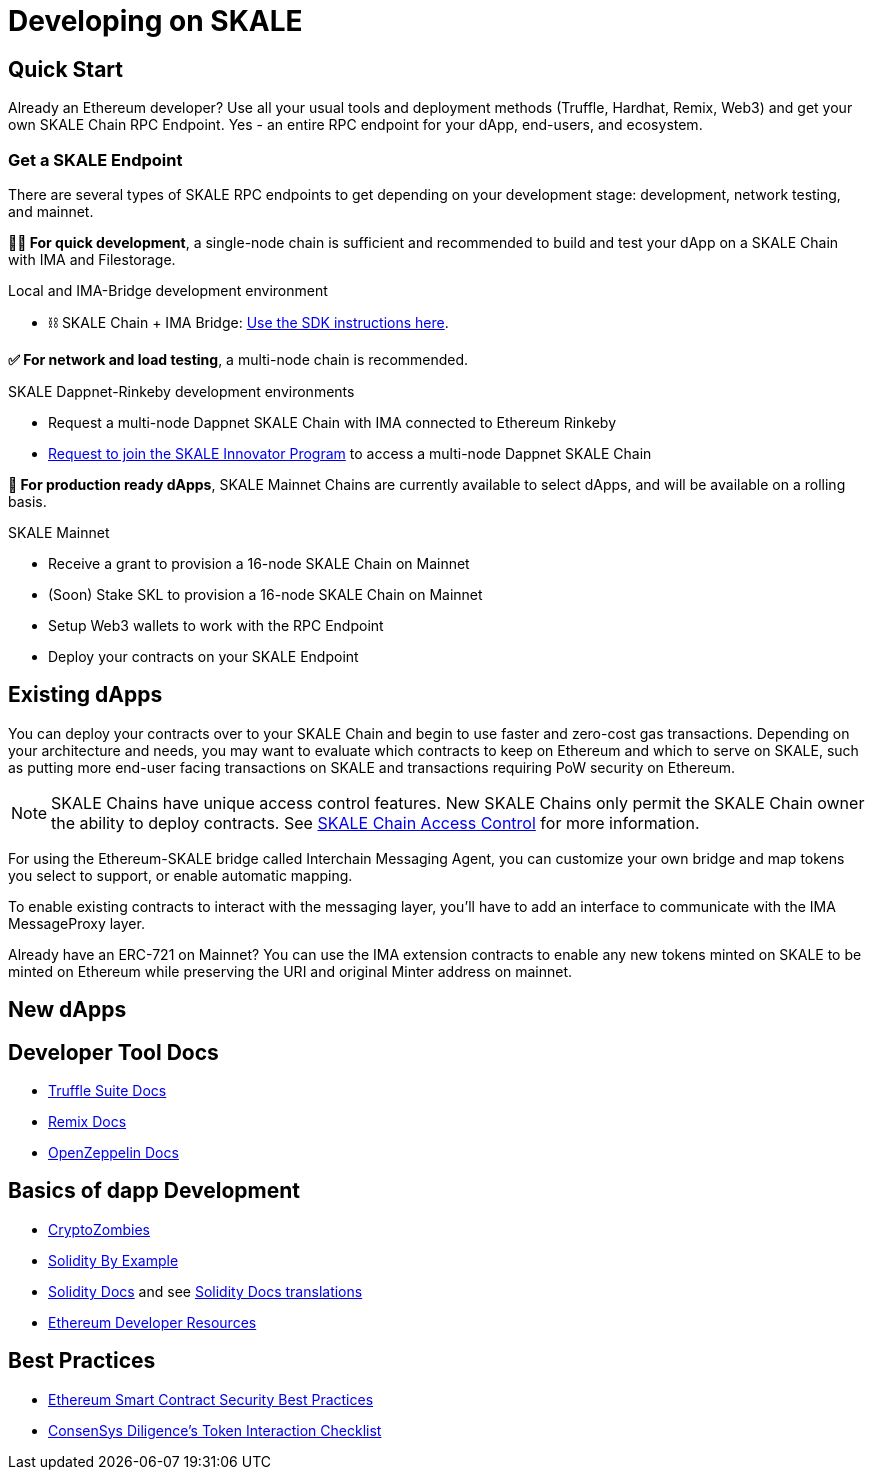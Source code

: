 = Developing on SKALE

== Quick Start

Already an Ethereum developer? Use all your usual tools and deployment methods (Truffle, Hardhat, Remix, Web3) and get your own SKALE Chain RPC Endpoint. Yes - an entire RPC endpoint for your dApp, end-users, and ecosystem.

=== Get a SKALE Endpoint

There are several types of SKALE RPC endpoints to get depending on your development stage: development, network testing, and mainnet.

**🧑‍💻 For quick development**, a single-node chain is sufficient and recommended to build and test your dApp on a SKALE Chain with IMA and Filestorage. 

.Local and IMA-Bridge development environment
* ⛓ SKALE Chain + IMA Bridge: xref:ima-sdk.adoc[Use the SDK instructions here].

**✅ For network and load testing**, a multi-node chain is recommended.

.SKALE Dappnet-Rinkeby development environments
* Request a multi-node Dappnet SKALE Chain with IMA connected to Ethereum Rinkeby
* https://skale.network/innovators-signup[Request to join the SKALE Innovator Program] to access a multi-node Dappnet SKALE Chain

**🚀 For production ready dApps**, SKALE Mainnet Chains are currently available to select dApps, and will be available on a rolling basis.

.SKALE Mainnet
* Receive a grant to provision a 16-node SKALE Chain on Mainnet
* (Soon) Stake SKL to provision a 16-node SKALE Chain on Mainnet

* Setup Web3 wallets to work with the RPC Endpoint

* Deploy your contracts on your SKALE Endpoint

== Existing dApps

You can deploy your contracts over to your SKALE Chain and begin to use faster and zero-cost gas transactions. Depending on your architecture and needs, you may want to evaluate which contracts to keep on Ethereum and which to serve on SKALE, such as putting more end-user facing transactions on SKALE and transactions requiring PoW security on Ethereum.

[NOTE]
SKALE Chains have unique access control features. New SKALE Chains only permit the SKALE Chain owner the ability to deploy contracts. See xref:skale-chain-access-control.adoc[SKALE Chain Access Control] for more information. 

For using the Ethereum-SKALE bridge called Interchain Messaging Agent, you can customize your own bridge and map tokens you select to support, or enable automatic mapping.

To enable existing contracts to interact with the messaging layer, you'll have to add an interface to communicate with the IMA MessageProxy layer. 

Already have an ERC-721 on Mainnet? You can use the IMA extension contracts to enable any new tokens minted on SKALE to be minted on Ethereum while preserving the URI and original Minter address on mainnet. 

== New dApps

== Developer Tool Docs

* https://www.trufflesuite.com/docs[Truffle Suite Docs]
* https://remix-ide.readthedocs.io/en/latest/#[Remix Docs]
* https://docs.openzeppelin.com/[OpenZeppelin Docs]


== Basics of dapp Development

* https://cryptozombies.io/[CryptoZombies]
* https://solidity-by-example.org[Solidity By Example]
* https://docs.soliditylang.org/[Solidity Docs] and see https://docs.soliditylang.org/en/v0.8.6/#translations[Solidity Docs translations]
* https://ethereum.org/en/developers/[Ethereum Developer Resources]

== Best Practices

* https://consensys.github.io/smart-contract-best-practices/[Ethereum Smart Contract Security Best Practices]
* https://consensys.net/diligence/blog/2020/11/token-interaction-checklist/[ConsenSys Diligence's Token Interaction Checklist]